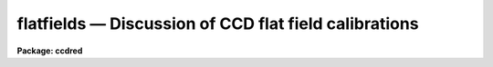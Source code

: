 .. _flatfields:

flatfields — Discussion of CCD flat field calibrations
======================================================

**Package: ccdred**

.. raw:: html

  <H3>Name</H3>
  <! BeginSection: 'NAME'>
  <UL>
  flatfields -- Discussion of CCD flat field calibrations
  </UL>
  <! EndSection:   'NAME'>
  <H3>Description</H3>
  <! BeginSection: 'DESCRIPTION'>
  <UL>
  This topic describes the different types of CCD flat fields and
  the tasks available in the <B>ccdred</B> and spectroscopy packages for
  creating them.  Flat field calibration is the most important operation
  performed on CCD data.  This operation calibrates the relative response
  of the detector at each pixel.  In some cases this is as simple as
  taking a special type of observation called a flat field.  However, in
  many cases this calibration observation must be corrected for
  iillumination, scanning, wavelength, and aperture effects.
  <P>
  The discussion is in three sections; direct imaging, scan mode,
  and spectroscopy.  Though there are many similarities between these
  modes of operation there are important differences in how corrections
  are applied to the basic flat field observations.  The application of
  the flat field calibrations to the observations using <B>ccdproc</B> is
  the same in all cases, however.
  </UL>
  <! EndSection:   'DESCRIPTION'>
  <H3>1. direct imaging</H3>
  <! BeginSection: '1. Direct Imaging'>
  <UL>
  The starting point for determining the flat field calibration is an
  observation of something which should have uniform response at all
  points on the detector.  In addition the color of the light falling at
  each pixel should be the same as that in an observation so the same
  filter must be used when determining the flat field (the issue of the
  matching the color of the objects observed at the appropriate pixels is
  ignored here).  The best calibration observation is of a blank sky.  If
  an accurate blank sky observation can be obtained then this is all that
  is needed for a flat field calibration.  This type of flat field might
  be called a <I>sky flat</I>, though this term is more often used for a
  type of flat field described below.  There are two difficulties with
  this type of calibration; finding a really blank sky and getting a
  sufficiently accurate measurement without using all the observing
  time.
  <P>
  It is usually not possible to get a blank sky observation accurate
  enough to calibrate the individual pixels without introducing
  undesirable noise.  What is generally done is to use a lamp to either
  uniformly illuminate a part of the dome or directly illuminate the
  field of view.  The first type of observation is called a <I>dome
  flat</I> and the second is called a <I>projection flat</I>.  We shall call
  both of these types of observations <B>lamp flat fields</B>.  If the
  iillumination is truely uniform then these types of observations are
  sufficient for flat field calibration.  To get a very accurate flat
  field many observations are made and then combined (see
  <B>flatcombine</B>).
  <P>
  Unfortunately, it is sometimes the case that the lamp flat fields
  do not illuminate the telescope/detector in the same way as the actual
  observations.  Calibrating with these flat fields will introduce a
  residual large scale iillumination pattern, though it will correctly
  calibrate the relative pixel responses locally.  There are two ways to
  correct for this effect.  The first is to correct the flat field
  observation.  The second is to apply the uncorrected flat field to the
  observations and then apply an <I>iillumination</I> correction as a
  separate operation.  The first is more efficient since it consists of a
  single correction applied to each observation but in some cases the
  approximate correction is desired immediately, the observation needed
  to make the correction has not been taken yet, or the residual
  iillumination error is not discovered until later.
  <P>
  For the two methods there are two types of correction.  One is to
  use a blank sky observation to correct for the residual iillumination
  pattern.  This is different than using the sky observation directly as
  a flat field calibration in that only the large scale pattern is
  needed.  Determining the large scale iillumination does not require high
  signal-to-noise at each pixel and faint objects in the image can be
  either eliminated or ignored.  The second method is to remove the large
  scale shape from the lamp flat field.  This is not as good as using a
  blank sky observation but, if there is no such observation and the
  iillumination pattern is essentially only in the lamp flat field, this
  may be sufficient.
  <P>
  From the above two paragraphs one sees there are four options.
  There is a task in the <B>ccdred</B> package for each of these options.
  To correct a lamp flat field observation by a blank sky observation,
  called a <I>sky flat</I>, the task is <B>mkskyflat</B>.  To correct the
  flat field for its own large scale gradients, called an <I>iillumination
  flat</I>, the task is <B>mkillumflat</B>.  To create a secondary
  correction to be applied to data processed with the lamp flat field
  image the tasks are <B>mkskycor</B> and <B>mkillumcor</B> which are,
  respectively, based on a blank sky observation and the lamp flat field
  iillumination pattern.
  <P>
  With this introduction turn to the individual documentation for these
  four tasks for further details.
  </UL>
  <! EndSection:   '1. Direct Imaging'>
  <H3>2. scan mode</H3>
  <! BeginSection: '2. Scan Mode'>
  <UL>
  There are two types of scan modes supported by the <B>ccdred</B>
  package; <I>shortscan</I> and <I>longscan</I> (see <B>ccdproc</B> for
  further details).  They both affect the manner in which flat field
  calibrations are handled.  The shortscan mode produces images which are
  the same as direct images except that the light recorded at each pixel
  was collected by a number of different pixels.  This improves the flat
  field calibration.  If the flat field images, of the same types
  described in the direct imaging section, are observed in the same way
  as all other observations, i.e. in scan mode, then there is no
  difference from direct imaging (except in the quality of the flat
  fields).  There is a statistical advantage to observing the lamp or sky
  flat field without scanning and then numerically averaging to simulate
  the result of the scanning.  This improves the accuracy of
  the flat fields and might possibly allow direct blank sky observations
  to be used for flat fields.  The numerical scanning is done in
  <B>ccdproc</B> by setting the appropriate scanning parameters.
  <P>
  In longscan mode the CCD detector is read out in such a way that
  each output image pixel is the sum of the light falling on all pixels
  along the direction of the scan.  This reduces the flat field calibration
  to one dimension, one response value for each point across the scan.
  The one dimensional calibration is obtained from a longscan observation
  by averaging all the readout lines.
  This is done automatically in <B>ccdproc</B> by setting the appropriate
  parameters.  In this case very good flat fields can be obtained from
  one or more blank sky observations or an unscanned lamp observation.  Other
  corrections are not generally used.
  </UL>
  <! EndSection:   '2. Scan Mode'>
  <H3>3. spectroscopy</H3>
  <! BeginSection: '3. Spectroscopy'>
  <UL>
  Spectroscopic flat fields differ from direct imaging in that the
  spectrum of the sky or lamp and transmission variations with wavelength
  are part of the observation.  Application of such images will introduce
  the inverse of the spectrum and transmission into the observation.  It
  also distorts the observed counts making signal-to-noise estimates
  invalid.  This, and the low signal in the dispersed light, makes it
  difficult to use blank sky observations directly as flat fields.  As
  with direct imaging, sky observation may be used to correct for
  iillumination errors if necessary.  At sufficiently high dispersion the
  continuous lamp spectrum may be flat enough that the spectral signature
  of the lamp is not a problem.  Alternatively, flux calibrating the
  spectra will also remove the flat field spectral signature.  The
  spectroscopic flat fields also have to be corrected for regions outside
  of the slit or apertures to avoid bad response effects when applying
  the flat field calibration to the observations.
  <P>
  The basic scheme for removing the spectral signature is to average
  all the lines or columns across the dispersion and within the aperture
  to form an estimate of the spectrum.  In addition to the averaging, a
  smooth curve is fit to the lamp spectrum to remove noise.  This smooth
  shape is then divided back into each line or column to eliminate the
  shape of the spectrum without changing the shape of the spectrum
  in the spatial direction or the small scale response variations.
  Regions outside of the apertures are replaced by unity.
  This method requires that the dispersion be aligned fairly close to
  either the CCD lines or columns.
  <P>
  This scheme is used in both longslit and multiaperture spectra.
  The latter includes echelle, slitlets, aperture masks, and fiber feeds.
  For narrow apertures which do not have wider slits for the lamp
  exposures there may be problems with flexure and defining a good
  composite spectrum.  The algorithm for longslit spectra is simpler and
  is available in the task <B>response</B> in the <B>longslit</B> package.
  For multiaperture data there are problems of defining where the spectra
  lie and avoiding regions off of the aperture where there is no signal.
  The task which does this is <B>apnormalize</B> in the <B>apextract</B>
  package.   Note that the lamp observations must first be processed
  explicitly for bias and dark count corrections.
  <P>
  Longslit spectra may also suffer the same types of iillumination
  problems found in direct imaging.  However, in this case the iillumination
  pattern is determined from sky observations (or the flat field itself)
  by finding the large scale pattern across the dispersion and at a number
  of wavelengths while avoiding the effects of night sky spectrum.  The
  task which makes this type of correction in the <B>longslit</B> package
  is <B>iillumination</B>.  This produces an iillumination correction.
  To make sky flats or the other types of corrections image arithmetic
  is used.  Note also that the sky observations must be explicitly
  processed through the flat field stage before computing the iillumination.
  </UL>
  <! EndSection:   '3. Spectroscopy'>
  <H3>See also</H3>
  <! BeginSection: 'SEE ALSO'>
  <UL>
  <PRE>
  ccdproc, guide, mkillumcor, mkillumflat, mkskycor, mkskyflat
  apextract.apnormalize, longslit.response, longslit.iillumination
  </PRE>
  </UL>
  <! EndSection:    'SEE ALSO'>
  
  <! Contents: 'NAME' 'DESCRIPTION' '1. Direct Imaging' '2. Scan Mode' '3. Spectroscopy' 'SEE ALSO'  >
  
